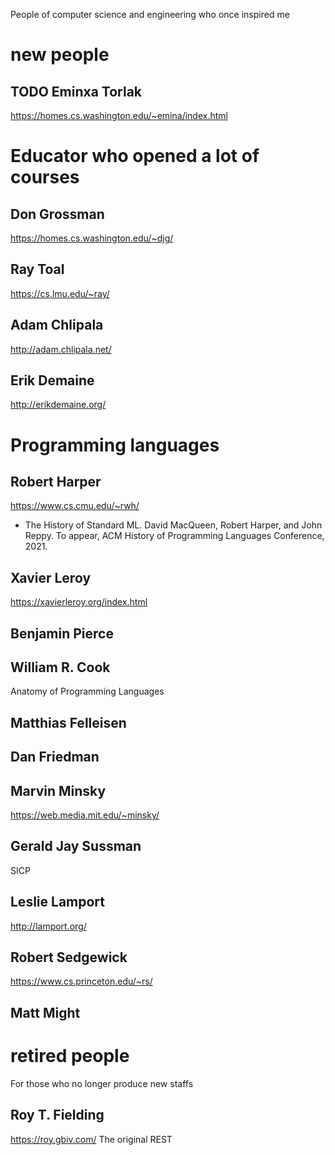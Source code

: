 People of computer science and engineering who once inspired me

* new people

** TODO Eminxa Torlak
https://homes.cs.washington.edu/~emina/index.html

* Educator who opened a lot of courses

** Don Grossman
https://homes.cs.washington.edu/~djg/

** Ray Toal
https://cs.lmu.edu/~ray/

** Adam Chlipala
http://adam.chlipala.net/

** Erik Demaine
http://erikdemaine.org/

* Programming languages

** Robert Harper

https://www.cs.cmu.edu/~rwh/

+ The History of Standard ML. David MacQueen, Robert Harper, and John Reppy. To appear, ACM History of Programming Languages Conference, 2021.

** Xavier Leroy

https://xavierleroy.org/index.html

** Benjamin Pierce

** William R. Cook

Anatomy of Programming Languages

** Matthias Felleisen
** Dan Friedman
** Marvin Minsky

https://web.media.mit.edu/~minsky/

** Gerald Jay Sussman

SICP

# Unclassified

** Leslie Lamport

http://lamport.org/

** Robert Sedgewick

https://www.cs.princeton.edu/~rs/



** Matt Might


* retired people
For those who no longer produce new staffs

** Roy T. Fielding

https://roy.gbiv.com/ The original REST
